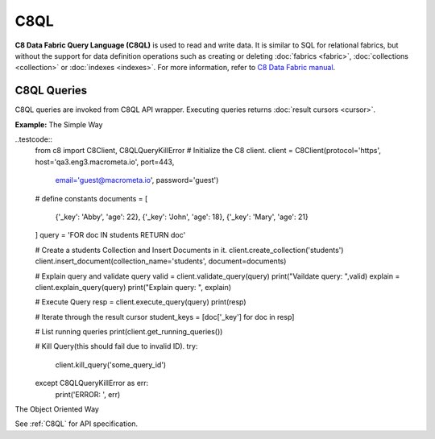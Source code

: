 C8QL
----

**C8 Data Fabric Query Language (C8QL)** is used to read and write data. It is similar
to SQL for relational fabrics, but without the support for data definition
operations such as creating or deleting :doc:`fabrics <fabric>`,
:doc:`collections <collection>` or :doc:`indexes <indexes>`. For more
information, refer to `C8 Data Fabric manual`_.

.. _C8 Data Fabric manual: http://www.macrometa.co

C8QL Queries
===========

C8QL queries are invoked from C8QL API wrapper. Executing queries returns
:doc:`result cursors <cursor>`.

**Example:**
The Simple Way

..testcode::
    from c8 import C8Client, C8QLQueryKillError
    # Initialize the C8 client.
    client = C8Client(protocol='https', host='qa3.eng3.macrometa.io', port=443,
                      email='guest@macrometa.io', password='guest')
    # define constants
    documents = [
        {'_key': 'Abby', 'age': 22},
        {'_key': 'John', 'age': 18},
        {'_key': 'Mary', 'age': 21}
    ]
    query = 'FOR doc IN students RETURN doc'

    # Create a students Collection and Insert Documents in it.
    client.create_collection('students')
    client.insert_document(collection_name='students', document=documents)

    # Explain query and validate query
    valid = client.validate_query(query)
    print("Vaildate query: ",valid)
    explain = client.explain_query(query)
    print("Explain query: ", explain)

    # Execute Query
    resp = client.execute_query(query)
    print(resp)

    # Iterate through the result cursor
    student_keys = [doc['_key'] for doc in resp]

    # List running queries
    print(client.get_running_queries())

    # Kill Query(this should fail due to invalid ID).
    try:
        client.kill_query('some_query_id')
    
    except C8QLQueryKillError as err:
        print('ERROR: ', err)



The Object Oriented Way 

.. testcode::

    from c8 import C8Client, C8QLQueryKillError

    # Initialize the C8 Data Fabric client.
    client = C8Client(protocol='https', host='gdn1.macrometa.io', port=443)

    # For the "mytenant" tenant, connect to "test" fabric as tenant admin.
    # This returns an API wrapper for the "test" fabric on tenant 'mytenant'
    # Note that the 'mytenant' tenant should already exist.
    tenant = client.tenant(email='mytenant@example.com', password='tenant-password')
    fabric = tenant.useFabric('test')


    # Insert some test documents into "students" collection.
    fabric.collection('students').insert_many([
        {'_key': 'Abby', 'age': 22},
        {'_key': 'John', 'age': 18},
        {'_key': 'Mary', 'age': 21}
    ])

    # Get the C8QL API wrapper.
    c8ql = fabric.c8ql

    # Retrieve the execution plan without running the query.
    c8ql.explain('FOR doc IN students RETURN doc')

    # Validate the query without executing it.
    c8ql.validate('FOR doc IN students RETURN doc')

    # Execute the query
    cursor = fabric.c8ql.execute(
      'FOR doc IN students FILTER doc.age < @value RETURN doc',
      bind_vars={'value': 19}
    )
    # Iterate through the result cursor
    student_keys = [doc['_key'] for doc in cursor]

    # List currently running queries.
    c8ql.queries()

    # List any slow queries.
    c8ql.slow_queries()

    # Clear slow C8QL queries if any.
    c8ql.clear_slow_queries()

    # Kill a running query (this should fail due to invalid ID).
    try:
        c8ql.kill('some_query_id')
    except C8QLQueryKillError as err:
        assert err.http_code == 400
        assert err.error_code == 1591
        assert 'cannot kill query' in err.message

See :ref:`C8QL` for API specification.


